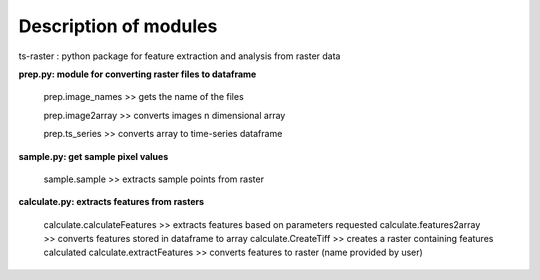 Description of modules
==========================================

| ts-raster : python package for feature extraction and analysis from raster data

**prep.py: module for converting raster files to dataframe**

    prep.image_names  >>  gets the name of the files

    prep.image2array >> converts images n dimensional array

    prep.ts_series >> converts array to time-series dataframe


**sample.py: get sample pixel values**

    sample.sample >> extracts sample points from raster

**calculate.py: extracts features from rasters**

    calculate.calculateFeatures >> extracts features based on parameters requested
    calculate.features2array >> converts features stored in dataframe to array
    calculate.CreateTiff >> creates a raster containing features calculated
    calculate.extractFeatures >> converts features to raster (name provided by user)    

